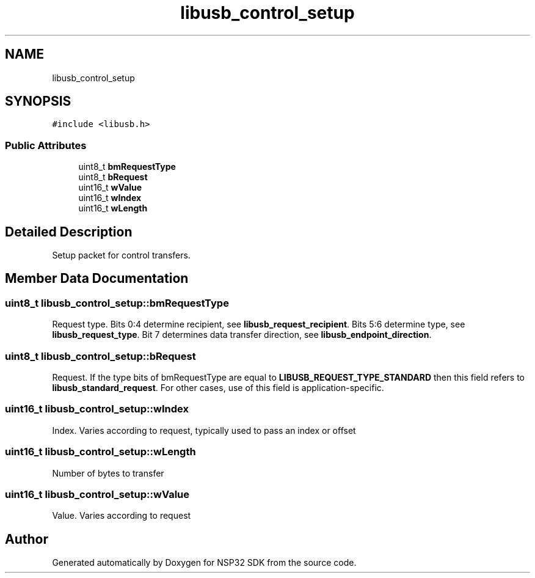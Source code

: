 .TH "libusb_control_setup" 3 "Tue Jan 31 2017" "Version v1.7" "NSP32 SDK" \" -*- nroff -*-
.ad l
.nh
.SH NAME
libusb_control_setup
.SH SYNOPSIS
.br
.PP
.PP
\fC#include <libusb\&.h>\fP
.SS "Public Attributes"

.in +1c
.ti -1c
.RI "uint8_t \fBbmRequestType\fP"
.br
.ti -1c
.RI "uint8_t \fBbRequest\fP"
.br
.ti -1c
.RI "uint16_t \fBwValue\fP"
.br
.ti -1c
.RI "uint16_t \fBwIndex\fP"
.br
.ti -1c
.RI "uint16_t \fBwLength\fP"
.br
.in -1c
.SH "Detailed Description"
.PP 
Setup packet for control transfers\&. 
.SH "Member Data Documentation"
.PP 
.SS "uint8_t libusb_control_setup::bmRequestType"
Request type\&. Bits 0:4 determine recipient, see \fBlibusb_request_recipient\fP\&. Bits 5:6 determine type, see \fBlibusb_request_type\fP\&. Bit 7 determines data transfer direction, see \fBlibusb_endpoint_direction\fP\&. 
.SS "uint8_t libusb_control_setup::bRequest"
Request\&. If the type bits of bmRequestType are equal to \fBLIBUSB_REQUEST_TYPE_STANDARD\fP then this field refers to \fBlibusb_standard_request\fP\&. For other cases, use of this field is application-specific\&. 
.SS "uint16_t libusb_control_setup::wIndex"
Index\&. Varies according to request, typically used to pass an index or offset 
.SS "uint16_t libusb_control_setup::wLength"
Number of bytes to transfer 
.SS "uint16_t libusb_control_setup::wValue"
Value\&. Varies according to request 

.SH "Author"
.PP 
Generated automatically by Doxygen for NSP32 SDK from the source code\&.
